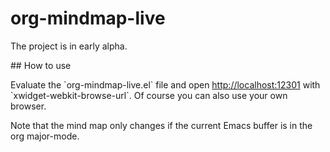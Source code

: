 * org-mindmap-live

The project is in early alpha.

## How to use

Evaluate the `org-mindmap-live.el` file and open http://localhost:12301 with `xwidget-webkit-browse-url`.
Of course you can also use your own browser.

Note that the mind map only changes if the current Emacs buffer is in the org major-mode.
